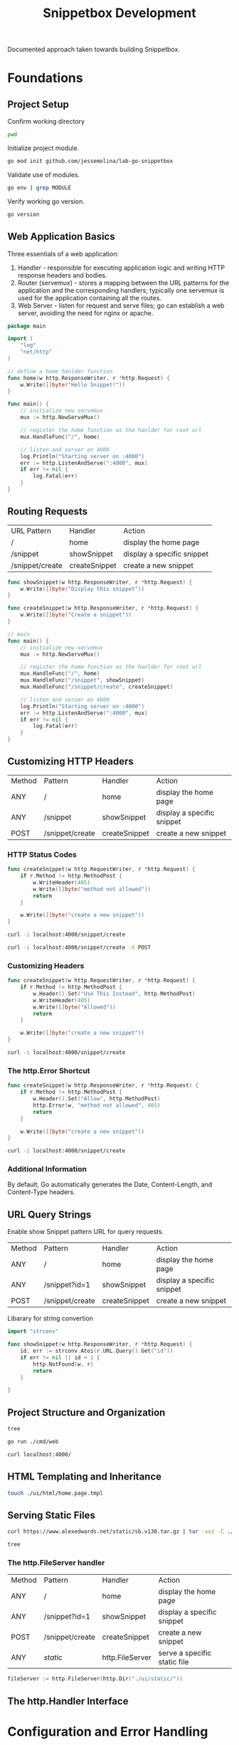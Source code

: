 #+TITLE: Snippetbox Development

Documented approach taken towards building Snippetbox.

* Foundations
:PROPERTIES:
:header-args: :dir ../ :results pp :tangle no
:END:
** Project Setup

Confirm working directory

#+begin_src sh
pwd
#+end_src

#+RESULTS:
: ~/lab/jessemolina/lab-go-snippetbox

Initialize project module.

#+begin_src sh
go mod init github.com/jessemolina/lab-go-snippetbox
#+end_src

#+RESULTS:

Validate use of modules.

#+begin_src sh :results pp
go env | grep MODULE
#+end_src

#+RESULTS:
: GO111MODULE="auto"

Verify working go version.

#+begin_src sh
go version
#+end_src

#+RESULTS:
: go version go1.17.5 linux/amd64

** Web Application Basics
:PROPERTIES:
:header-args: :dir ../ :results pp :tangle no
:END:


Three essentials of a web application:
1. Handler - responsible for executing application logic and writing HTTP response headers and bodies.
2. Router (servemux) - stores a mapping between the URL patterns for the application and the corresponding handlers; typically one servemux is used for the application containing all the routes.
3. Web Server - listen for request and serve files; go can establish a web server, avoiding the need for nginx or apache.

#+begin_src go :tangle ../main.go
package main

import (
	"log"
	"net/http"
)

// define a home hanlder function
func home(w http.ResponseWriter, r *http.Request) {
	w.Write([]byte("Hello Snippet!"))
}

func main() {
	// initialize new servemux
	mux := http.NewServeMux()

	// register the home function as the hanlder for root url
	mux.HandleFunc("/", home)

	// listen and server on 4000
	log.Println("Starting server on :4000")
	err := http.ListenAndServe(":4000", mux)
	if err != nil {
		log.Fatal(err)
	}
}
#+end_src

** Routing Requests

| URL Pattern     | Handler       | Action                     |
| /               | home          | display the home page      |
| /snippet        | showSnippet   | display a specific snippet |
| /snippet/create | createSnippet | create a new snippet       |


#+begin_src go
func showSnippet(w http.ResponseWriter, r *http.Request) {
	w.Write([]byte("Display this snippet"))
}
#+end_src

#+begin_src go
func createSnippet(w http.ResponseWriter, r *http.Request) {
	w.Write([]byte("Create a snippet"))
}
#+end_src

#+begin_src go
// main
func main() {
	// initialize new servemux
	mux := http.NewServeMux()

	// register the home function as the hanlder for root url
	mux.HandleFunc("/", home)
	mux.HandleFunc("/snippet", showSnippet)
	mux.HandleFunc("/snippet/create", createSnippet)

	// listen and server on 4000
	log.Println("Starting server on :4000")
	err := http.ListenAndServe(":4000", mux)
	if err != nil {
		log.Fatal(err)
	}
}
#+end_src
** Customizing HTTP Headers

| Method | Pattern         | Handler       | Action                     |
| ANY    | /               | home          | display the home page      |
| ANY    | /snippet        | showSnippet   | display a specific snippet |
| POST   | /snippet/create | createSnippet | create a new snippet       |

*** HTTP Status Codes

#+begin_src go
func createSnippet(w http.RequestWriter, r *http.Request) {
	if r.Method != http.MethodPost {
		w.WriteHeader(405)
		w.Write([]byte("method not allowed"))
		return
	}

	w.Write([]byte("create a new snippet"))
}
#+end_src

#+begin_src sh :results pp
curl -i localhost:4000/snippet/create
#+end_src

#+RESULTS:
: HTTP/1.1 405 Method Not Allowed
: Date: Wed, 16 Feb 2022 22:37:35 GMT
: Content-Length: 18
: Content-Type: text/plain; charset=utf-8
: 
: method not allowed

#+begin_src sh :results pp
curl -i localhost:4000/snippet/create -X POST
#+end_src

#+RESULTS:
: HTTP/1.1 200 OK
: Date: Wed, 16 Feb 2022 22:36:36 GMT
: Content-Length: 20
: Content-Type: text/plain; charset=utf-8
: 
: create a new snippet

*** Customizing Headers

#+begin_src go
func createSnippet(w http.RequestWriter, r *http.Request) {
	if r.Method != http.MethodPost {
		w.Header().Set("Use This Instead", http.MethodPost)
		w.WriteHeader(405)
		w.Write([]byte("Allowed"))
		return
	}

	w.Write([]byte("create a new snippet"))
}
#+end_src

#+begin_src sh :results pp
curl -i localhost:4000/snippet/create
#+end_src

#+RESULTS:
: HTTP/1.1 405 Method Not Allowed
: use this instead: POST
: Date: Wed, 16 Feb 2022 22:43:03 GMT
: Content-Length: 18
: Content-Type: text/plain; charset=utf-8
: 
: method not allowed
*** The http.Error Shortcut

#+begin_src go
func createSnippet(w http.ResponseWriter, r *http.Request) {
	if r.Method != http.MethodPost {
		w.Header().Set("Allow", http.MethodPost)
		http.Error(w, "method not allowed", 405)
		return
	}

	w.Write([]byte("create a new snippet"))
}
#+end_src

#+begin_src sh :results pp
curl -i localhost:4000/snippet/create
#+end_src

#+RESULTS:
: HTTP/1.1 405 Method Not Allowed
: Allowed: POST
: Content-Type: text/plain; charset=utf-8
: X-Content-Type-Options: nosniff
: Date: Wed, 16 Feb 2022 22:48:15 GMT
: Content-Length: 19
: 
: method not allowed
*** Additional Information
By default, Go automatically generates the Date, Content-Length, and Content-Type headers.

** URL Query Strings

Enable show Snippet pattern URL for query requests.

| Method | Pattern         | Handler       | Action                     |
| ANY    | /               | home          | display the home page      |
| ANY    | /snippet?id=1   | showSnippet   | display a specific snippet |
| POST   | /snippet/create | createSnippet | create a new snippet       |


Libarary for string convertion

#+begin_src go
import "strconv"
#+end_src


#+begin_src go
func showSnippet(w http.ResponseWriter, r *http.Request) {
	id, err := strconv.Atoi(r.URL.Query().Get("id"))
	if err != nil || id < 1 {
		http.NotFound(w, r)
		return
	}

}
#+end_src
** Project Structure and Organization

#+begin_src sh :results pp
tree
#+end_src

#+RESULTS:
#+begin_example
.
├── cmd
│   └── web
│       ├── handlers.go
│       └── main.go
├── go.mod
├── pkg
├── README.org
└── ui
    ├── html
    └── static

6 directories, 4 files
#+end_example

#+begin_src sh
go run ./cmd/web
#+end_src

#+begin_src sh
curl localhost:4000/
#+end_src

#+RESULTS:
: system online

** HTML Templating and Inheritance

#+begin_src sh
touch ./ui/html/home.page.tmpl
#+end_src

#+RESULTS:

** Serving Static Files

#+begin_src sh
curl https://www.alexedwards.net/static/sb.v130.tar.gz | tar -xvz -C ./ui/static
#+end_src

#+begin_src sh :results pp
tree
#+end_src

#+RESULTS:
#+begin_example
.
├── cmd
│   └── web
│       ├── handlers.go
│       └── main.go
├── go.mod
├── makefile
├── pkg
├── README.org
└── ui
    ├── html
    │   ├── base.layout.tmpl
    │   ├── footer.partial.tmpl
    │   └── home.page.tmpl
    └── static
        ├── css
        │   └── main.css
        ├── img
        │   ├── favicon.ico
        │   └── logo.png
        └── js
            └── main.js

9 directories, 12 files
#+end_example
*** The http.FileServer handler

| Method | Pattern         | Handler         | Action                       |
| ANY    | /               | home            | display the home page        |
| ANY    | /snippet?id=1   | showSnippet     | display a specific snippet   |
| POST   | /snippet/create | createSnippet   | create a new snippet         |
| ANY    | /static/        | http.FileServer | serve a specific static file |


#+begin_src go
fileServer := http.FileServer(http.Dir("./ui/static/"))
#+end_src

#+RESULTS:

** The http.Handler Interface
* Configuration and Error Handling
** Managing Configuration Settings
*** Command-line Flags

#+begin_src sh
export SNIPPETBOX_ADDR=":9999"
go run ./cmd/web -addr=$SNIPPETBOX_ADDR
#+end_src

#+begin_src go
addr := flag.String("addr", ":4000", "http network address")
#+end_src

** Leveled Logging

Default.

#+begin_src go
log.Printf("starting server on %s", *addr)
err := http.ListenAndServe(*addr, mux)
log.Fatal(err)
#+end_src

Leveled.

#+begin_src go
...

infoLog := log.New(os.Stdout, "INFO\t", log.Ldate|log.Ltime)
errorLog := log.New(os.Stderr, "ERROR\t", log.Ldate|log.Ltime|log.Lshortfile)

...

infoLog.Printf("starting server on %s", *addr)
err := http.ListenAndServe(*addr, mux)
if err != nil {
	errorLog.Fatal(err)
}

#+end_src

*** Decoupled Logging

#+begin_src sh
go run ./cmd/web >> /tmp/info.log 2>>/tmp/error.log
#+end_src

*** The http.Server Error Log

#+begin_src go
...
srv := &http.Server{
	Addr: *addr,
	ErrorLog: errorLog,
	Handler: mux
}
...
err := srv.ListenAndServe()
#+end_src

** Dependency Injection
Inject dependencies into the handlers by putting them into a custom application struct, and then define the handler functions as methods against application.


#+begin_src go
type application struct {
	errorLog *log.Logger
	infoLog  *log.Logger
}
#+end_src

Make the handler a method to the application struct.

#+begin_src go
func (app *application) home(w http.ResponseWrite, r *http.Request){
	...
}
#+end_src

*** Closures for Dependency Injections
Dependency injection for handlers spread across multiple packages required an alternative approach.

Create a config package that exports Application struct and have the handler functions form a closure.

#+begin_src go
func main() {
	app := &config.Application{
		ErrorLog: log.New(os.Stderr, "ERROR\t", log.Ldate|log.Ltime|log.Lshortfile)
	}

	mux.Handle("/", handlers.Home(app))
}

#+end_src

#+begin_src go
func home(app *config.Application) http.HandlerFunc {
	return func(w http.ResponseWriter, r *http.Request) {
		...
		ts, err := template.ParseFiles(files...)
		if err != nil {
			app.ErrorLog.Println(err.Error())
			http.Error(w, "internal server error", 500)
			return
		}
		...
	}
}
#+end_src
** Centralized Error Handling

Move error handling into helper methods.

#+begin_src sh
touch cmd/web/helpers.go
#+end_src

#+RESULTS:

#+begin_src go
package main

import (
	"fmt"
	"net/http"
	"runtime/debug"
)

func (app *application) serverError(w http.ResponseWriter, err error) {
	trace := fmt.Sprintf("%s\n%s", err.Error(), debug.Stack())
	app.errorLog.Println(trace)
}

func (app *application) clientError(w http.ResponseWriter, status int) {
	http.Error(w http.StatusText(status), status)
}

func (app *application) notFound(w http.ResponseWriter) {
	app.clientError(w, http.StatusNotFound)
}
#+end_src
